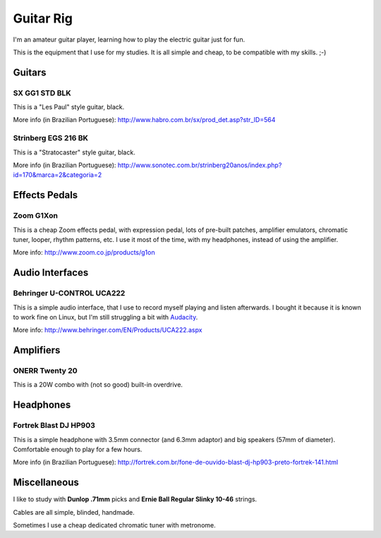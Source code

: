 Guitar Rig
==========

I'm an amateur guitar player, learning how to play the electric guitar just for
fun.

This is the equipment that I use for my studies. It is all simple and cheap,
to be compatible with my skills. ;-)


Guitars
-------

SX GG1 STD BLK
``````````````

This is a "Les Paul" style guitar, black.

.. attachment-image:: guitar-rig/GG1STD_bkw.jpg

More info (in Brazilian Portuguese):
http://www.habro.com.br/sx/prod_det.asp?str_ID=564


Strinberg EGS 216 BK
````````````````````

This is a "Stratocaster" style guitar, black.

.. attachment-image:: guitar-rig/EGS216_bk.jpg

More info (in Brazilian Portuguese):
http://www.sonotec.com.br/strinberg20anos/index.php?id=170&marca=2&categoria=2


Effects Pedals
--------------

Zoom G1Xon
``````````

This is a cheap Zoom effects pedal, with expression pedal, lots of pre-built
patches, amplifier emulators, chromatic tuner, looper, rhythm patterns, etc.
I use it most of the time, with my headphones, instead of using the amplifier.

.. attachment-image:: guitar-rig/zoom_g1xon.jpg

More info: http://www.zoom.co.jp/products/g1on


Audio Interfaces
----------------

Behringer U-CONTROL UCA222
``````````````````````````

This is a simple audio interface, that I use to record myself playing and listen
afterwards. I bought it because it is known to work fine on Linux, but I'm still
struggling a bit with Audacity_.

.. _Audacity: http://audacity.sourceforge.net/

.. attachment-image:: guitar-rig/uca222.jpg

More info: http://www.behringer.com/EN/Products/UCA222.aspx


Amplifiers
----------

ONERR Twenty 20
```````````````

This is a 20W combo with (not so good) built-in overdrive.

.. attachment-image:: guitar-rig/onner20.jpg


Headphones
----------

Fortrek Blast DJ HP903
``````````````````````

This is a simple headphone with 3.5mm connector (and 6.3mm adaptor) and big
speakers (57mm of diameter). Comfortable enough to play for a few hours.

.. attachment-image:: guitar-rig/hp903.jpg

More info (in Brazilian Portuguese):
http://fortrek.com.br/fone-de-ouvido-blast-dj-hp903-preto-fortrek-141.html


Miscellaneous
-------------

I like to study with **Dunlop .71mm** picks and **Ernie Ball Regular Slinky
10-46** strings.

Cables are all simple, blinded, handmade.

Sometimes I use a cheap dedicated chromatic tuner with metronome.
